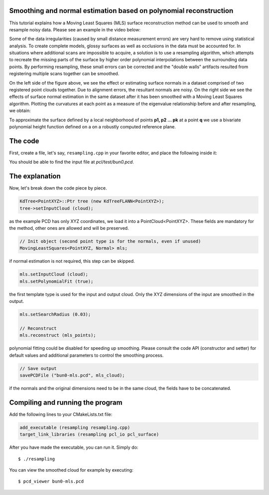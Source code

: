 .. _moving_least_squares:

Smoothing and normal estimation based on polynomial reconstruction
------------------------------------------------------------------

This tutorial explains how a Moving Least Squares (MLS) surface reconstruction
method can be used to smooth and resample noisy data. Please see an example in
the video below:

.. raw:: html

  <iframe title="Smoothing and normal estimation based on polynomial reconstruction" width="480" height="390" src="http://www.youtube.com/embed/FqHroDuo_I8?rel=0" frameborder="0" allowfullscreen></iframe>


Some of the data irregularities (caused by small distance measurement errors)
are very hard to remove using statistical analysis. To create complete models,
glossy surfaces as well as occlusions in the data must be accounted for. In
situations where additional scans are impossible to acquire, a solution is to
use a resampling algorithm, which attempts to recreate the missing parts of the
surface by higher order polynomial interpolations between the surrounding data
points. By performing resampling, these small errors can be corrected and the
"double walls" artifacts resulted from registering multiple scans together can
be smoothed. 

.. image:: images/resampling_1.png

On the left side of the figure above, we see the effect or estimating surface
normals in a dataset comprised of two registered point clouds together. Due to
alignment errors, the resultant normals are noisy. On the right side we see the
effects of surface normal estimation in the same dataset after it has been
smoothed with a Moving Least Squares algorithm. Plotting the curvatures at each
point as a measure of the eigenvalue relationship before and after resampling,
we obtain:

.. image:: images/resampling_2.png

To approximate the surface defined by a local neighborhood of points **p1, p2
...  pk** at a point **q** we use a bivariate polynomial height function
defined on a on a robustly computed reference plane. 

.. raw:: html

  <iframe title="Removing noisy data through resampling" width="480" height="390" src="http://www.youtube.com/embed/N5AgC0KEcw0?rel=0" frameborder="0" allowfullscreen></iframe>

The code
--------

First, create a file, let's say, ``resampling.cpp`` in your favorite
editor, and place the following inside it:

.. code-block:: cpp
   :linenos:

   #include <pcl/point_types.h>
   #include <pcl/io/pcd_io.h>
   #include <pcl/kdtree/kdtree_flann.h>
   #include <pcl/surface/mls.h>

   using namespace pcl;
   using namespace pcl::io;
   using namespace std;

   int
     main (int argc, char** argv)
   {
     // Load input file into a PointCloud<T> with an appropriate type
     PointCloud<PointXYZ>::Ptr cloud (new PointCloud<PointXYZ> ());
     sensor_msgs::PointCloud2 cloud_blob;
     // Load bun0.pcd -- should be available with the PCL archive in test 
     loadPCDFile ("bun0.pcd", cloud_blob);
     fromROSMsg (cloud_blob, *cloud);

     // Create a KD-Tree
     KdTree<PointXYZ>::Ptr tree (new KdTreeFLANN<PointXYZ>);
     tree->setInputCloud (cloud);

     // Output has the same type as the input one, it will be only smoothed
     PointCloud<PointXYZ> mls_points;

     // Init object (second point type is for the normals, even if unused)
     MovingLeastSquares<PointXYZ, Normal> mls;

     // Optionally, a pointer to a cloud can be provided, to be set by MLS
     PointCloud<Normal>::Ptr mls_normals (new PointCloud<Normal> ());
     mls.setOutputNormals (mls_normals);

     // Set parameters
     mls.setInputCloud (cloud);
     mls.setPolynomialFit (true);
     mls.setSearchMethod (tree);
     mls.setSearchRadius (0.03);

     // Reconstruct
     mls.reconstruct (mls_points);
     
     // Concatenate fields for saving
     PointCloud<PointNormal> mls_cloud;
     pcl::concatenateFields (mls_points, *mls_normals, mls_cloud);

     // Save output
     savePCDFile ("bun0-mls.pcd", mls_cloud);
   }

You should be able to find the input file at *pcl/test/bun0.pcd*.

The explanation
---------------

Now, let's break down the code piece by piece.

.. code-block:: cpp

   KdTree<PointXYZ>::Ptr tree (new KdTreeFLANN<PointXYZ>);
   tree->setInputCloud (cloud);

as the example PCD has only XYZ coordinates, we load it into a
PointCloud<PointXYZ>. These fields are mandatory for the method, other ones are
allowed and will be preserved.

.. code-block:: cpp

  // Init object (second point type is for the normals, even if unused)
  MovingLeastSquares<PointXYZ, Normal> mls;

if normal estimation is not required, this step can be skipped.

.. code-block:: cpp

   mls.setInputCloud (cloud);
   mls.setPolynomialFit (true);

the first template type is used for the input and output cloud. Only the XYZ
dimensions of the input are smoothed in the output.

.. code-block:: cpp

    mls.setSearchRadius (0.03);

    // Reconstruct
    mls.reconstruct (mls_points);

polynomial fitting could be disabled for speeding up smoothing. Please consult
the code API (constructor and setter) for default values and additional
parameters to control the smoothing process.

.. code-block:: cpp

    // Save output
    savePCDFile ("bun0-mls.pcd", mls_cloud);

if the normals and the original dimensions need to be in the same cloud, the
fields have to be concatenated.

Compiling and running the program
---------------------------------

Add the following lines to your CMakeLists.txt file:

.. code-block:: cmake
   
   add_executable (resampling resampling.cpp)
   target_link_libraries (resampling pcl_io pcl_surface)

After you have made the executable, you can run it. Simply do::

  $ ./resampling

You can view the smoothed cloud for example by executing::

  $ pcd_viewer bun0-mls.pcd

